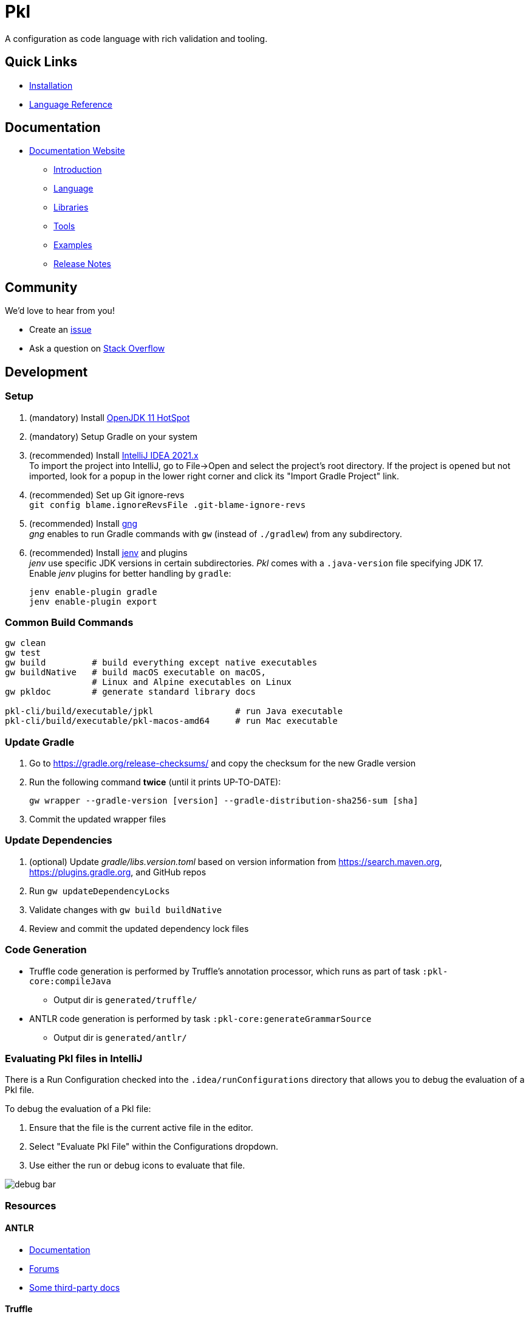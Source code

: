 = Pkl

:uri-docs: https://pkl.apple.com/pkl/main/current
:uri-docs-introduction: {uri-docs}/introduction
:uri-docs-release-notes: {uri-docs}/release-notes
:uri-docs-language: {uri-docs}/language
:uri-docs-libraries: {uri-docs}/libraries
:uri-docs-tools: {uri-docs}/tools
:uri-github-issue: https://github.com/pkl-lang/pkl/issues
:uri-stackoverflow: https://stackoverflow.com/questions/tagged/pkl
:uri-pkl-examples-repo: https://github.com/pkl-lang/pkl-examples
:uri-installation: https://pkl.apple.com/pkl/main/current/pkl-cli/index.html#installation
:uri-lang-reference: https://pkl.apple.com/pkl/main/current/language-reference/index.html
:uri-gng: https://gng.dsun.org
:uri-intellij: https://www.jetbrains.com/idea/download/
:uri-jdk: https://adoptopenjdk.net/releases.html
:uri-jenv: https://www.jenv.be

A configuration as code language with rich validation and tooling.

== Quick Links

* {uri-installation}[Installation]
* {uri-lang-reference}[Language Reference]

== Documentation

* {uri-docs}[Documentation Website]
** {uri-docs-introduction}[Introduction]
** {uri-docs-language}[Language]
** {uri-docs-libraries}[Libraries]
** {uri-docs-tools}[Tools]
** {uri-pkl-examples-repo}[Examples]
** {uri-docs-release-notes}[Release Notes]

== Community

We'd love to hear from you!

* Create an {uri-github-issue}[issue]
* Ask a question on {uri-stackoverflow}[Stack Overflow]

== Development

=== Setup

. (mandatory) Install {uri-jdk}[OpenJDK 11 HotSpot]
. (mandatory) Setup Gradle on your system
. (recommended) Install {uri-intellij}[IntelliJ IDEA 2021.x] +
  To import the project into IntelliJ, go to File->Open and select the project's root directory.
  If the project is opened but not imported, look for a popup in the lower right corner
and click its "Import Gradle Project" link.
. (recommended) Set up Git ignore-revs +
  `git config blame.ignoreRevsFile .git-blame-ignore-revs`
. (recommended) Install {uri-gng}[gng] +
  _gng_ enables to run Gradle commands with `gw` (instead of `./gradlew`) from any subdirectory.
. (recommended) Install {uri-jenv}[jenv] and plugins +
  _jenv_ use specific JDK versions in certain subdirectories. _Pkl_ comes with a `.java-version` file specifying JDK 17. +
  Enable _jenv_ plugins for better handling by `gradle`:
+
[source,shell]
----
jenv enable-plugin gradle
jenv enable-plugin export
----

=== Common Build Commands

[source,shell]
----
gw clean
gw test
gw build         # build everything except native executables
gw buildNative   # build macOS executable on macOS,
                 # Linux and Alpine executables on Linux
gw pkldoc        # generate standard library docs

pkl-cli/build/executable/jpkl                # run Java executable
pkl-cli/build/executable/pkl-macos-amd64     # run Mac executable
----

=== Update Gradle

. Go to https://gradle.org/release-checksums/ and copy the checksum for the new Gradle version
. Run the following command *twice* (until it prints UP-TO-DATE):
+
[source,shell]
----
gw wrapper --gradle-version [version] --gradle-distribution-sha256-sum [sha]
----
. Commit the updated wrapper files

=== Update Dependencies

. (optional) Update _gradle/libs.version.toml_
  based on version information from https://search.maven.org, https://plugins.gradle.org, and GitHub repos
. Run `gw updateDependencyLocks`
. Validate changes with `gw build buildNative`
. Review and commit the updated dependency lock files

=== Code Generation

* Truffle code generation is performed by Truffle's annotation processor, which runs as part of task `:pkl-core:compileJava`
** Output dir is `generated/truffle/`
* ANTLR code generation is performed by task `:pkl-core:generateGrammarSource`
** Output dir is `generated/antlr/`

=== Evaluating Pkl files in IntelliJ

There is a Run Configuration checked into the `.idea/runConfigurations` directory that allows you to debug the evaluation of a Pkl file.

To debug the evaluation of a Pkl file:

1. Ensure that the file is the current active file in the editor.
2. Select "Evaluate Pkl File" within the Configurations dropdown.
3. Use either the run or debug icons to evaluate that file.

image:images/debug-bar.png[]

=== Resources

==== ANTLR

* https://github.com/antlr/antlr4/blob/main/doc/index.md[Documentation]
* https://groups.google.com/forum/#!forum/antlr-discussion[Forums]
* https://github.com/mobileink/lab.clj.antlr/tree/main/doc[Some third-party docs]

==== Truffle

* http://ssw.jku.at/Research/Projects/JVM/Truffle.html[Homepage]
* https://github.com/graalvm/truffle[GitHub]
* http://lafo.ssw.uni-linz.ac.at/javadoc/truffle/latest/[Javadoc]
* http://mail.openjdk.java.net/pipermail/graal-dev/[Mailing List]
* https://medium.com/@octskyward/graal-truffle-134d8f28fb69#.2db370y2g[Graal & Truffle (Article)]
* https://comserv.cs.ut.ee/home/files/Pool_ComputerScience_2016.pdf?study=ATILoputoo&reference=6319668E7151D556131810BC3F4A627D7FEF5F3B[Truffle Overview (see chapter 1)]
* https://gist.github.com/smarr/d1f8f2101b5cc8e14e12[Truffle: Languages and Material]
* https://github.com/smarr/truffle-notes[Truffle Notes]
* https://wiki.openjdk.java.net/display/Graal/Truffle+FAQ+and+Guidelines[Truffle FAQ]

==== Other Config Languages
* https://github.com/google/jsonnet[Jsonnet]
* https://github.com/dhall-lang/dhall-lang[Dhall]
* https://cuelang.org[CUE]
* https://github.com/tweag/nickel[Nickel]
* https://github.com/google/skylark[Skylark]
* https://github.com/typesafehub/config[Typesafe Config]
* https://recordnotfound.com/flabbergast-flabbergast-config-85802[Flabbergast] 
  (defunct, http://artefacts.masella.name/2015-srecon-andre_masella.pdf[paper])
* https://medium.com/@MrJamesFisher/nix-by-example-a0063a1a4c55[Nix by example: The Nix expression language]
* http://lethalman.blogspot.co.at/2014/07/nix-pill-4-basics-of-language.html[Nix pill 4: the basics of the language]
* https://docs.puppetlabs.com/puppet/latest/reference/lang_summary.html[Puppet Configuration Language]
